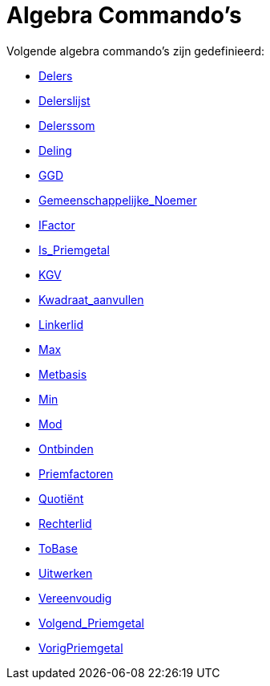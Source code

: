 = Algebra Commando's
:page-en: commands/Algebra_Commands
ifdef::env-github[:imagesdir: /nl/modules/ROOT/assets/images]

Volgende algebra commando's zijn gedefinieerd:

* xref:/commands/Delers.adoc[Delers]
* xref:/commands/Delerslijst.adoc[Delerslijst]
* xref:/commands/Delerssom.adoc[Delerssom]
* xref:/commands/Deling.adoc[Deling]
* xref:/commands/GGD.adoc[GGD]
* xref:/commands/Gemeenschappelijke_Noemer.adoc[Gemeenschappelijke_Noemer]
* xref:/commands/IFactor.adoc[IFactor]
* xref:/commands/Is_Priemgetal.adoc[Is_Priemgetal]
* xref:/commands/KGV.adoc[KGV]
* xref:/commands/Kwadraat_aanvullen.adoc[Kwadraat_aanvullen]
* xref:/commands/Linkerlid.adoc[Linkerlid]
* xref:/commands/Max.adoc[Max]
* xref:/commands/Metbasis.adoc[Metbasis]
* xref:/commands/Min.adoc[Min]
* xref:/commands/Mod.adoc[Mod]
* xref:/commands/Ontbinden.adoc[Ontbinden]
* xref:/commands/Priemfactoren.adoc[Priemfactoren]
* xref:/commands/Quotiënt.adoc[Quotiënt]
* xref:/commands/Rechterlid.adoc[Rechterlid]
* xref:/commands/ToBase.adoc[ToBase]
* xref:/commands/Uitwerken.adoc[Uitwerken]
* xref:/commands/Vereenvoudig.adoc[Vereenvoudig]
* xref:/commands/Volgend_Priemgetal.adoc[Volgend_Priemgetal]
* xref:/commands/VorigPriemgetal.adoc[VorigPriemgetal]
